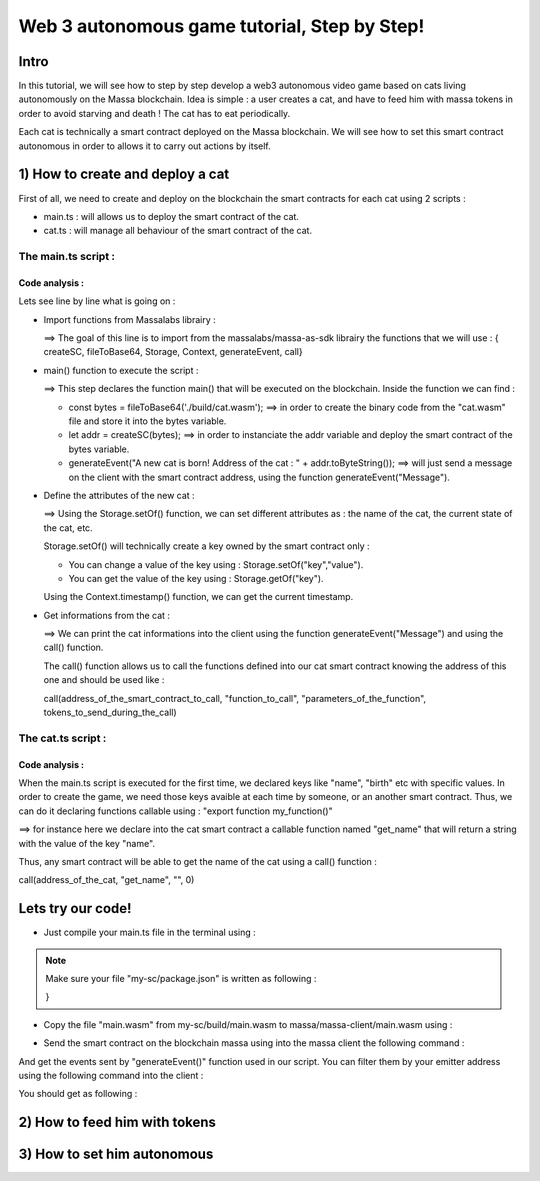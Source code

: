 Web 3 autonomous game tutorial, Step by Step!
=============================================

Intro
-----

In this tutorial, we will see how to step by step develop a web3 autonomous video game based on cats living autonomously on the Massa blockchain. Idea is simple : a user creates a cat, and have to feed him with massa tokens in order to avoid starving and death ! The cat has to eat periodically.

Each cat is technically a smart contract deployed on the Massa blockchain. We will see how to set this smart contract autonomous in order to allows it to carry out actions by itself.


1) How to create and deploy a cat
---------------------------------

First of all, we need to create and deploy on the blockchain the smart contracts for each cat using 2 scripts :

* main.ts : will allows us to deploy the smart contract of the cat.
* cat.ts : will manage all behaviour of the smart contract of the cat.

The main.ts script :
....................

.. code-blocks:: typescript
  :linenos:

  import { createSC, fileToBase64, Storage, Context, generateEvent, call} from "@massalabs/massa-as-sdk"

  export function main(_args: string): void {    
      const bytes = fileToBase64('./build/smart-contract.wasm');
      let addr = createSC(bytes);
      generateEvent("A new cat is born! Address of the cat : " + addr.toByteString());

      Storage.setOf(addr,"birth",Context.timestamp().toString());
      Storage.setOf(addr,"name","Massa_cat");
      Storage.setOf(addr,"state","ok");
      Storage.setOf(addr,"last_meal",Context.timestamp().toString());
      Storage.setOf(addr,"hangry_since","0");

      generateEvent("--- Informations about the cat ==> " +
                      "Name :" + call(addr,"get_name","",0) +
                      " || Birthday :" + call(addr,"get_birth","",0) +
                      " || State :" + call(addr,"get_state","",0) +
                      " || Last meal at :" + call(addr,"get_last_meal","",0) +
                      " || Hangry since :" + call(addr,"get_hangry_since","",0)
      );

  }

Code analysis : 
^^^^^^^^^^^^^^^

Lets see line by line what is going on :

* Import functions from Massalabs librairy :

  .. code-blocks:: typescript

    import { createSC, fileToBase64, Storage, Context, generateEvent, call} from "@massalabs/massa-as-sdk"

  ==> The goal of this line is to import from the massalabs/massa-as-sdk librairy the functions that we will use : { createSC, fileToBase64, Storage, Context, generateEvent, call}
  
  
* main() function to execute the script :

  .. code-blocks:: typescript

    export function main(_args: string): void {    
        const bytes = fileToBase64('./build/cat.wasm');
        let addr = createSC(bytes);
        generateEvent("A new cat is born! Address of the cat : " + addr.toByteString());

  ==> This step declares the function main() that will be executed on the blockchain. Inside the function we can find :
  
  * const bytes = fileToBase64('./build/cat.wasm'); ==> in order to create the binary code from the "cat.wasm" file and store it into the bytes variable.
  * let addr = createSC(bytes); ==> in order to instanciate the addr variable and deploy the smart contract of the bytes variable.
  * generateEvent("A new cat is born! Address of the cat : " + addr.toByteString()); ==> will just send a message on the client with the smart contract address, using the function generateEvent("Message").
  
  
* Define the attributes of the new cat :

  .. code-blocks:: typescript
  
    Storage.setOf(addr,"birth",Context.timestamp().toString());
    Storage.setOf(addr,"name","Massa_cat");
    Storage.setOf(addr,"state","ok");
    Storage.setOf(addr,"last_meal",Context.timestamp().toString());
    Storage.setOf(addr,"hangry_since","0");
    
  ==> Using the Storage.setOf() function, we can set different attributes as : the name of the cat, the current state of the cat, etc.
  
  Storage.setOf() will technically create a key owned by the smart contract only :
  
  * You can change a value of the key using : Storage.setOf("key","value").
  * You can get the value of the key using : Storage.getOf("key").
  
  Using the Context.timestamp() function, we can get the current timestamp.
  
  
* Get informations from the cat :

  .. code-blocks:: typescript
  
    generateEvent("--- Informations about the cat ==> " +  
                      " Name :" + call(addr,"get_name","",0) +
                      " || Birthday :" + call(addr,"get_birth","",0) +
                      " || State :" + call(addr,"get_state","",0) +
                      " || Last meal at :" + call(addr,"get_last_meal","",0) + 
                      " || Hangry since :" + call(addr,"get_hangry_since","",0));
      
  ==> We can print the cat informations into the client using the function generateEvent("Message") and using the call() function. 
  
  The call() function allows us to call the functions defined into our cat smart contract knowing the address of this one and should be used like :
  
  call(address_of_the_smart_contract_to_call, "function_to_call", "parameters_of_the_function", tokens_to_send_during_the_call)

   
The cat.ts script :
....................

.. code-blocks:: typescript

  import { Storage } from "@massalabs/massa-as-sdk";

  export function get_name(_args: string): string {return Storage.get("name");}
  export function get_birth(_args: string): string {return Storage.get("birth");}
  export function get_state(_args: string): string {return Storage.get("state");}
  export function get_last_meal(_args: string): string {return Storage.get("last_meal");}
  export function get_hangry_since(_args: string): string {return Storage.get("hangry_since");}
  

Code analysis : 
^^^^^^^^^^^^^^^

When the main.ts script is executed for the first time, we declared keys like "name", "birth" etc with specific values.
In order to create the game, we need those keys avaible at each time by someone, or an another smart contract. Thus, we can do it declaring functions callable using : "export function my_function()"

.. code-blocks:: typescript

  import { Storage } from "@massalabs/massa-as-sdk";

  export function get_name(_args: string): string {return Storage.get("name");}

==> for instance here we declare into the cat smart contract a callable function named "get_name" that will return a string with the value of the key "name".

Thus, any smart contract will be able to get the name of the cat using a call() function : 

call(address_of_the_cat, "get_name", "", 0)

Lets try our code!
-------------------

* Just compile your main.ts file in the terminal using : 

.. code-blocks:: bash

  cd ~/my-sc
  yarn run build
  
.. note::
  
  Make sure your file "my-sc/package.json" is written as following :
  
  .. code-blocks:: json
    {
    "name": "my-sc",
   "version": "0.1.0",
    "scripts": {
      "build": "asc src/cat.ts --transform json-as/transform --target release --exportRuntime --runtime stub --outFile build/cat.wasm && asc src/main.ts --transform json-as/transform --transform transformer/file2base64.js --target release --exportRuntime --runtime stub --outFile build/main.wasm",    
      "clean": "massa-sc-scripts clean"
    },
    "dependencies": {
      "@massalabs/as": "^1.0.2",
      "@massalabs/massa-as-sdk": "^1.1.0",
      "assemblyscript": "^0.21.2",
      "json-as": "^0.5.3",
      "massa-sc-scripts": "4.0.7",
      "mscl-as-transformer": "0.0.1",
      "visitor-as": "^0.10.2"
    },
    "devDependencies": {
      "transformer": "https://gitpkg.now.sh/massalabs/as/transformer?main"
    }
  }
  
* Copy the file "main.wasm" from my-sc/build/main.wasm to massa/massa-client/main.wasm using : 

.. code-blocks:: bash

  cd ~
  cp my-sc/build/main.wasm massa/massa-client/main.wasm

* Send the smart contract on the blockchain massa using into the massa client the following command : 

.. code-blocks:: bash

  send_smart_contract your_address main.wasm 10000000 0 0 
  
And get the events sent by "generateEvent()" function used in our script. You can filter them by your emitter address using the following command into the client : 

.. code-blocks:: bash

  get_filtered_sc_output_event emitter_address=your_address

You should get as following : 

.. code-blocks:: bash

  ✔ command · send_smart_contract A1Yp7R7LmoPewpcNxEReF1kwzaXb7qC4DdW5CqaaZyLxCHKH4dG main.wasm 10000000 0 0 
  Sent operation IDs:
  2o3ktojHdW2Pmd2583417nikLsvuV5Ut3FLYAkZeEgRLUmNN8g

  ✔ command · get_filtered_sc_output_event emitter_address=A1Yp7R7LmoPewpcNxEReF1kwzaXb7qC4DdW5CqaaZyLxCHKH4dG
  Context: Slot: (period: 129211, thread: 9) at index: 6
  On chain execution
  Block id: cz6Sj6jGs8j8qcuaDw25hgtY45ES8RS17ywS7DxLs2m4YkLr9
  Origin operation id: 2o3ktojHdW2Pmd2583417nikLsvuV5Ut3FLYAkZeEgRLUmNN8g
  Call stack: A1Yp7R7LmoPewpcNxEReF1kwzaXb7qC4DdW5CqaaZyLxCHKH4dG

  Data: A new cat is born! Address of the cat : A1pKunDyWRPgGithbkkxavTgchPuSzCQ1MDzKHLA1rdsh3uH4S7

  Context: Slot: (period: 129211, thread: 9) at index: 7
  On chain execution
  Block id: cz6Sj6jGs8j8qcuaDw25hgtY45ES8RS17ywS7DxLs2m4YkLr9
  Origin operation id: 2o3ktojHdW2Pmd2583417nikLsvuV5Ut3FLYAkZeEgRLUmNN8g
  Call stack: A1Yp7R7LmoPewpcNxEReF1kwzaXb7qC4DdW5CqaaZyLxCHKH4dG

  Data: --- Informations about the cat ==> Name :Massa_cat || Birthday :1668439608968 || State :ok || Last meal at :1668439608968 || Hangry since :0

  
2) How to feed him with tokens
-----------------------------

3) How to set him autonomous
----------------------------
